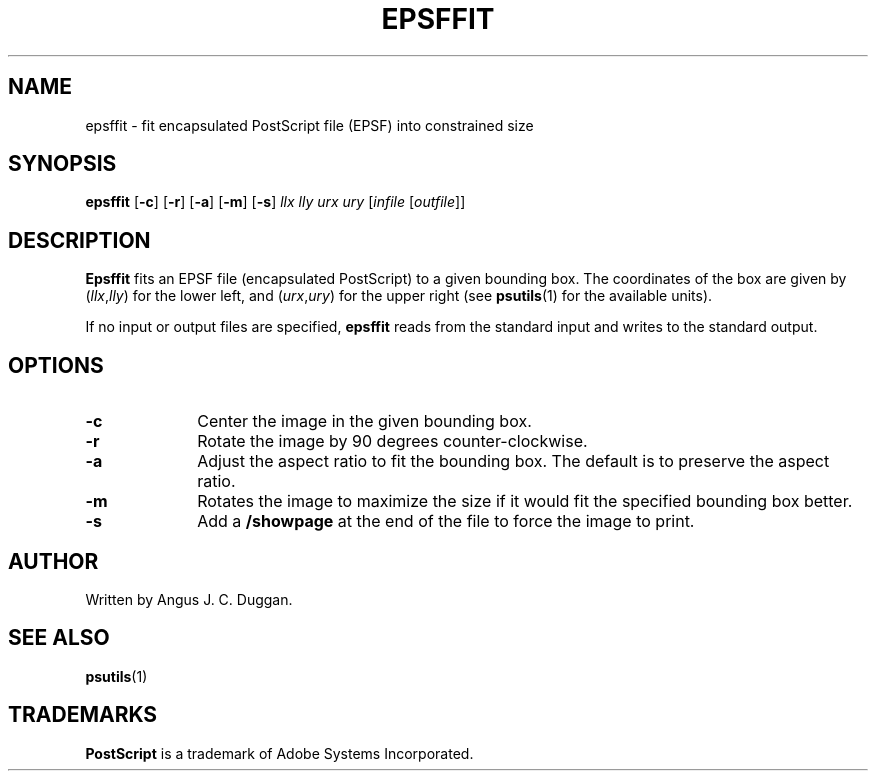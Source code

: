.TH EPSFFIT 1 "PSUtils"
.SH NAME
epsffit \- fit encapsulated PostScript file (EPSF) into constrained size
.SH SYNOPSIS
.B epsffit
.RB [ \-c ]
.RB [ \-r ]
.RB [ \-a ]
.RB [ \-m ]
.RB [ \-s ]
.I llx lly urx ury
.RI [ infile
.RI [ outfile ]]
.SH DESCRIPTION
.B Epsffit
fits an EPSF file (encapsulated PostScript) to a given bounding box.
The coordinates of the box are given by
.RI ( llx , lly )
for the lower left, and
.RI ( urx , ury )
for the upper right (see
.BR psutils (1)
for the available units).
.PP
If no input or output files are specified,
.B epsffit
reads from the standard input and writes to the standard output.
.SH OPTIONS
.IP \fB\-c\fP 1i
Center the image in the given bounding box.
.IP \fB\-r\fP 1i
Rotate the image by 90 degrees counter-clockwise.
.IP \fB\-a\fP 1i
Adjust the aspect ratio to fit the bounding box.
The default is to preserve the aspect ratio.
.IP \fB\-m\fP 1i
Rotates the image to maximize the size if it would fit the specified bounding
box better.
.IP \fB\-s\fP 1i
Add a \fB/showpage\fP at the end of the file to force the image to print.
.SH AUTHOR
Written by Angus J. C. Duggan.
.SH "SEE ALSO"
.BR psutils (1)
.SH TRADEMARKS
.B PostScript
is a trademark of Adobe Systems Incorporated.
